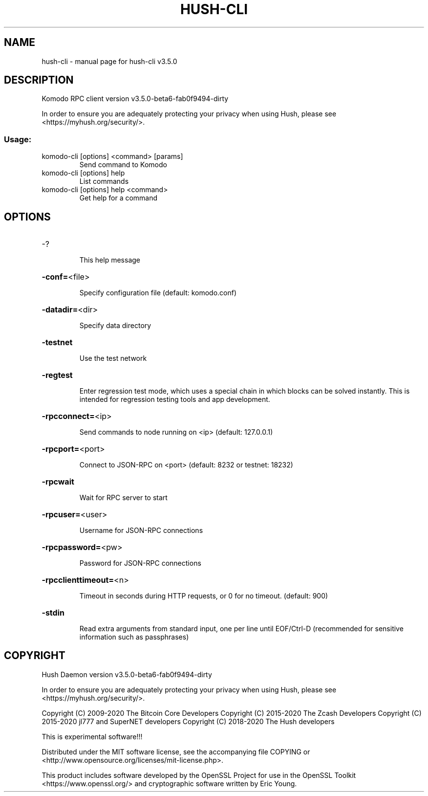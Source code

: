 .\" DO NOT MODIFY THIS FILE!  It was generated by help2man 1.47.10.
.TH HUSH-CLI "1" "September 2020" "hush-cli v3.5.0" "User Commands"
.SH NAME
hush-cli \- manual page for hush-cli v3.5.0
.SH DESCRIPTION
Komodo RPC client version v3.5.0\-beta6\-fab0f9494\-dirty
.PP
In order to ensure you are adequately protecting your privacy when using Hush,
please see <https://myhush.org/security/>.
.SS "Usage:"
.TP
komodo\-cli [options] <command> [params]
Send command to Komodo
.TP
komodo\-cli [options] help
List commands
.TP
komodo\-cli [options] help <command>
Get help for a command
.SH OPTIONS
.HP
\-?
.IP
This help message
.HP
\fB\-conf=\fR<file>
.IP
Specify configuration file (default: komodo.conf)
.HP
\fB\-datadir=\fR<dir>
.IP
Specify data directory
.HP
\fB\-testnet\fR
.IP
Use the test network
.HP
\fB\-regtest\fR
.IP
Enter regression test mode, which uses a special chain in which blocks
can be solved instantly. This is intended for regression testing tools
and app development.
.HP
\fB\-rpcconnect=\fR<ip>
.IP
Send commands to node running on <ip> (default: 127.0.0.1)
.HP
\fB\-rpcport=\fR<port>
.IP
Connect to JSON\-RPC on <port> (default: 8232 or testnet: 18232)
.HP
\fB\-rpcwait\fR
.IP
Wait for RPC server to start
.HP
\fB\-rpcuser=\fR<user>
.IP
Username for JSON\-RPC connections
.HP
\fB\-rpcpassword=\fR<pw>
.IP
Password for JSON\-RPC connections
.HP
\fB\-rpcclienttimeout=\fR<n>
.IP
Timeout in seconds during HTTP requests, or 0 for no timeout. (default:
900)
.HP
\fB\-stdin\fR
.IP
Read extra arguments from standard input, one per line until EOF/Ctrl\-D
(recommended for sensitive information such as passphrases)
.SH COPYRIGHT
Hush Daemon version v3.5.0-beta6-fab0f9494-dirty

In order to ensure you are adequately protecting your privacy when using Hush,
please see <https://myhush.org/security/>.

Copyright (C) 2009-2020 The Bitcoin Core Developers
Copyright (C) 2015-2020 The Zcash Developers
Copyright (C) 2015-2020 jl777 and SuperNET developers
Copyright (C) 2018-2020 The Hush developers

This is experimental software!!!

Distributed under the MIT software license, see the accompanying file COPYING
or <http://www.opensource.org/licenses/mit-license.php>.

This product includes software developed by the OpenSSL Project for use in the
OpenSSL Toolkit <https://www.openssl.org/> and cryptographic software written
by Eric Young.
